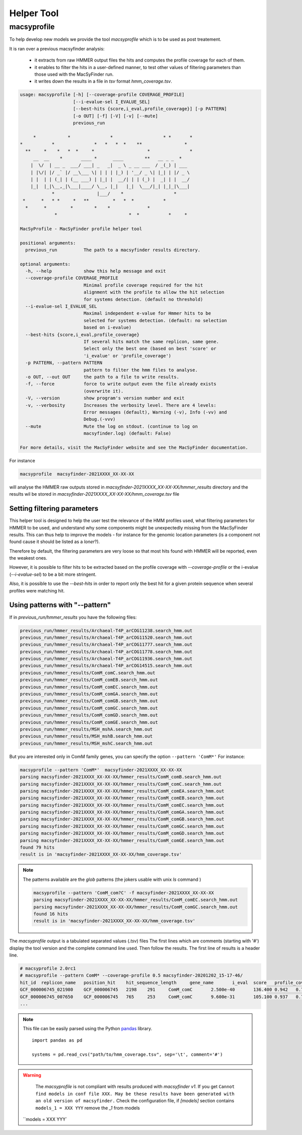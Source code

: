 .. MacSyFinder - Detection of macromolecular systems in protein datasets
    using systems modelling and similarity search.            
    Authors: Sophie Abby, Bertrand Néron                                 
    Copyright © 2014-2021  Institut Pasteur (Paris),and CNRS.
    See the COPYRIGHT file for details                                    
    MacsyFinder is distributed under the terms of the GNU General Public License (GPLv3). 
    See the COPYING file for details.  
    
.. _helper_tool:

***********
Helper Tool
***********

.. _macsyprofile:

macsyprofile
============

To help develop new models we provide the tool `macsyprofile` which is to be used as post treatement.

It is ran over a previous macsyfinder analysis:
 
   * it extracts from raw HMMER output files the hits and computes the profile coverage for each of them.
   * it enables to filter the hits in a user-defined manner, to test other values of filtering parameters than those used with the MacSyFinder run.
   * it writes down the results in a file in `tsv` format `hmm_coverage.tsv`.

.. code-block:: text

    usage: macsyprofile [-h] [--coverage-profile COVERAGE_PROFILE]
                        [--i-evalue-sel I_EVALUE_SEL]
                        [--best-hits {score,i_eval,profile_coverage}] [-p PATTERN]
                        [-o OUT] [-f] [-V] [-v] [--mute]
                        previous_run

         *            *               *                   * *       *
    *           *               *   *   *  *    **                *
      **     *    *   *  *     *                    *               *
         __  __    *       ____ *      ____        **   __ _ _  *
        |  \/  | __ _  ___/ ___| _   _|  _ \ _ __ ___  / _(_) | ___
        | |\/| |/ _` |/ __\___ \| | | | |_) | '__/ _ \| |_| | |/ _ \
        | |  | | (_| | (__ ___) | |_| |  __/| | | (_) |  _| | |  __/
        |_|  |_|\__,_|\___|____/ \__, |_|   |_|  \___/|_| |_|_|\___|
                *                |___/    *                   *
     *      *   * *     *   **         *   *  *           *
      *      *         *        *    *              *
                 *                           *  *           *     *

    MacSyProfile - MacSyFinder profile helper tool

    positional arguments:
      previous_run          The path to a macsyfinder results directory.

    optional arguments:
      -h, --help            show this help message and exit
      --coverage-profile COVERAGE_PROFILE
                            Minimal profile coverage required for the hit
                            alignment with the profile to allow the hit selection
                            for systems detection. (default no threshold)
      --i-evalue-sel I_EVALUE_SEL
                            Maximal independent e-value for Hmmer hits to be
                            selected for systems detection. (default: no selection
                            based on i-evalue)
      --best-hits {score,i_eval,profile_coverage}
                            If several hits match the same replicon, same gene.
                            Select only the best one (based on best 'score' or
                            'i_evalue' or 'profile_coverage')
      -p PATTERN, --pattern PATTERN
                            pattern to filter the hmm files to analyse.
      -o OUT, --out OUT     the path to a file to write results.
      -f, --force           force to write output even the file already exists
                            (overwrite it).
      -V, --version         show program's version number and exit
      -v, --verbosity       Increases the verbosity level. There are 4 levels:
                            Error messages (default), Warning (-v), Info (-vv) and
                            Debug.(-vvv)
      --mute                Mute the log on stdout. (continue to log on
                            macsyfinder.log) (default: False)

    For more details, visit the MacSyFinder website and see the MacSyFinder documentation.

For instance

.. code-block:: shell

    macsyprofile  macsyfinder-2021XXXX_XX-XX-XX

will analyse the HMMER raw outputs stored in `macsyfinder-2021XXXX_XX-XX-XX/hmmer_results` directory
and the results wil be stored in `macsyfinder-2021XXXX_XX-XX-XX/hmm_coverage.tsv` file


Setting filtering parameters
----------------------------

This helper tool is designed to help the user test the relevance of the HMM profiles used, what filtering parameters for HMMER to be used, and understand why some components might be unexpectedly missing from the MacSyFinder results. 
This can thus help to improve the models - for instance for the genomic location parameters (is a component not found cause it should be listed as a `loner`?). 

Therefore by default, the filtering parameters are very loose so that most hits found with HMMER will be reported, even the weakest ones. 

However, it is possible to filter hits to be extracted based on the profile coverage with `--coverage-profile` or the i-evalue (`--i-evalue-sel`) to be a bit more stringent. 

Also, it is possible to use the `--best-hits` in order to report only the best hit for a given protein sequence when several profiles were matching hit. 


Using patterns with "--pattern"
-------------------------------

If in `previous_run/hmmer_results` you have the following files:

.. code-block:: text

    previous_run/hmmer_results/Archaeal-T4P_arCOG11238.search_hmm.out
    previous_run/hmmer_results/Archaeal-T4P_arCOG11520.search_hmm.out
    previous_run/hmmer_results/Archaeal-T4P_arCOG11777.search_hmm.out
    previous_run/hmmer_results/Archaeal-T4P_arCOG11778.search_hmm.out
    previous_run/hmmer_results/Archaeal-T4P_arCOG11936.search_hmm.out
    previous_run/hmmer_results/Archaeal-T4P_arCOG14515.search_hmm.out
    previous_run/hmmer_results/ComM_comC.search_hmm.out
    previous_run/hmmer_results/ComM_comEB.search_hmm.out
    previous_run/hmmer_results/ComM_comEC.search_hmm.out
    previous_run/hmmer_results/ComM_comGA.search_hmm.out
    previous_run/hmmer_results/ComM_comGB.search_hmm.out
    previous_run/hmmer_results/ComM_comGC.search_hmm.out
    previous_run/hmmer_results/ComM_comGD.search_hmm.out
    previous_run/hmmer_results/ComM_comGE.search_hmm.out
    previous_run/hmmer_results/MSH_mshA.search_hmm.out
    previous_run/hmmer_results/MSH_mshB.search_hmm.out
    previous_run/hmmer_results/MSH_mshC.search_hmm.out


But you are interested only in ComM family genes, you can specify the option ``--pattern 'ComM*'``
For instance:

.. code-block:: text

    macsyprofile --pattern 'ComM*'  macsyfinder-2021XXXX_XX-XX-XX
    parsing macsyfinder-2021XXXX_XX-XX-XX/hmmer_results/ComM_comB.search_hmm.out
    parsing macsyfinder-2021XXXX_XX-XX-XX/hmmer_results/ComM_comC.search_hmm.out
    parsing macsyfinder-2021XXXX_XX-XX-XX/hmmer_results/ComM_comEA.search_hmm.out
    parsing macsyfinder-2021XXXX_XX-XX-XX/hmmer_results/ComM_comEB.search_hmm.out
    parsing macsyfinder-2021XXXX_XX-XX-XX/hmmer_results/ComM_comEC.search_hmm.out
    parsing macsyfinder-2021XXXX_XX-XX-XX/hmmer_results/ComM_comGA.search_hmm.out
    parsing macsyfinder-2021XXXX_XX-XX-XX/hmmer_results/ComM_comGB.search_hmm.out
    parsing macsyfinder-2021XXXX_XX-XX-XX/hmmer_results/ComM_comGC.search_hmm.out
    parsing macsyfinder-2021XXXX_XX-XX-XX/hmmer_results/ComM_comGD.search_hmm.out
    parsing macsyfinder-2021XXXX_XX-XX-XX/hmmer_results/ComM_comGE.search_hmm.out
    found 79 hits
    result is in 'macsyfinder-2021XXXX_XX-XX-XX/hmm_coverage.tsv'

.. note::

    The patterns available are the `glob` patterns (the jokers usable with unix `ls` command )

    .. code-block:: text

        macsyprofile --pattern 'ComM_com?C' -f macsyfinder-2021XXXX_XX-XX-XX
        parsing macsyfinder-2021XXXX_XX-XX-XX/hmmer_results/ComM_comEC.search_hmm.out
        parsing macsyfinder-2021XXXX_XX-XX-XX/hmmer_results/ComM_comGC.search_hmm.out
        found 16 hits
        result is in 'macsyfinder-2021XXXX_XX-XX-XX/hmm_coverage.tsv'

The `macsyprofile` output is a tabulated separated values (`.tsv`) files
The first lines which are comments (starting with '#') display the tool version
and the complete command line used. Then follow the results.
The first line of results is a header line.

.. code-block:: text

    # macsyprofile 2.0rc1
    # macsyprofile --pattern ComM* --coverage-profile 0.5 macsyfinder-20201202_15-17-46/
    hit_id  replicon_name   position_hit    hit_sequence_length     gene_name       i_eval  score   profile_coverage        sequence_coverage       begin   end
    GCF_000006745_021980    GCF_000006745   2198    291     ComM_comC       2.500e-40       136.400 0.942   0.708   62      267
    GCF_000006745_007650    GCF_000006745   765     253     ComM_comC       9.600e-31       105.100 0.937   0.798   43      244
    ...


.. note::
    This file can be easily parsed using the Python `pandas <https://pandas.pydata.org/>`_ library. ::

        import pandas as pd

        systems = pd.read_cvs("path/to/hmm_coverage.tsv", sep='\t', comment='#')


.. warning::
    The `macsyprofile` is not compliant with results produced with `macsyfinder v1`.
    If you get ``Cannot find models in conf file XXX. May be these results have been generated with an old version of macsyfinder.``
    Check the configuration file, if `[models]` section contains ``models_1 = XXX YYY`` remove the `_1` from models
   ``models = XXX YYY`


